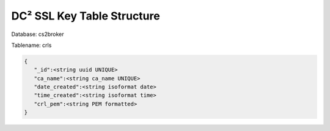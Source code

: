 DC² SSL Key Table Structure
===========================


Database: cs2broker

Tablename: crls

.. code-block:: javascript

   {
      "_id":<string uuid UNIQUE>
      "ca_name":<string ca_name UNIQUE>
      "date_created":<string isoformat date>
      "time_created":<string isoformat time>
      "crl_pem":<string PEM formatted>
   }
